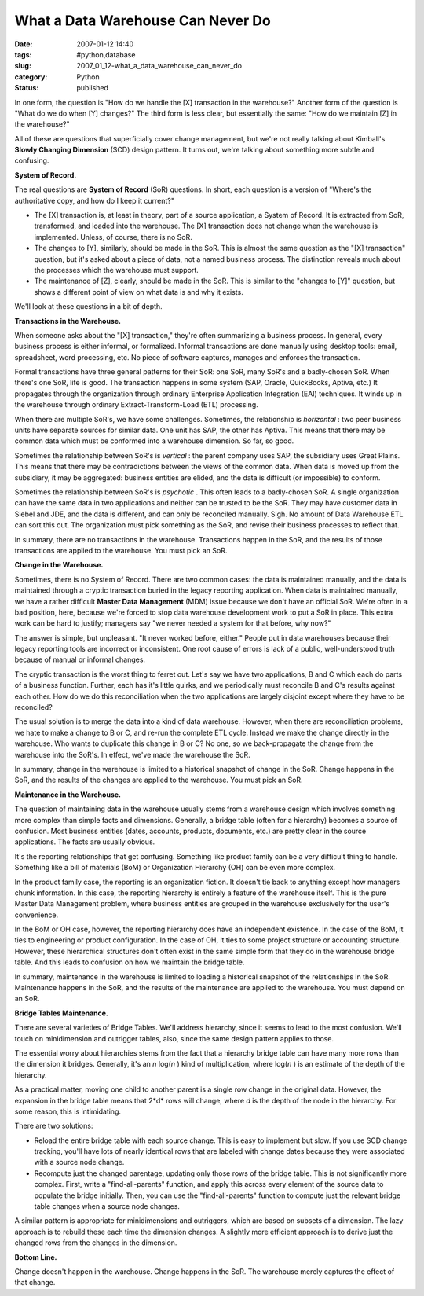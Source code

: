 What a Data Warehouse Can Never Do
==================================

:date: 2007-01-12 14:40
:tags: #python,database
:slug: 2007_01_12-what_a_data_warehouse_can_never_do
:category: Python
:status: published





In one form, the question is "How do we handle
the [X] transaction in the warehouse?"  Another form of the question is "What do
we do when [Y] changes?"   The third form is less clear, but essentially the
same: "How do we maintain [Z] in the
warehouse?"



All of these are questions
that superficially cover change management, but we're not really talking about
Kimball's **Slowly Changing Dimension**  (SCD) design pattern.  It turns out,
we're talking about something more subtle and
confusing.



**System of Record.** 



The real questions are
**System of Record**  (SoR) questions.  In short, each
question is a version of "Where's the authoritative copy, and how do I keep it
current?"

-   The [X] transaction is, at least in
    theory, part of a source application, a System of Record.  It is extracted from
    SoR, transformed, and loaded into the warehouse.  The [X] transaction does not
    change when the warehouse is implemented.  Unless, of course, there is no
    SoR.

-   The changes to [Y], similarly, should be
    made in the SoR.  This is almost the same question as the "[X] transaction"
    question, but it's asked about a piece of data, not a named business process. 
    The distinction reveals much about the processes which the warehouse must
    support.

-   The maintenance of [Z], clearly, should
    be made in the SoR.  This is similar to the "changes to [Y]" question, but shows
    a different point of view on what data is and why it
    exists.



We'll look at these questions
in a bit of depth.



**Transactions in the Warehouse.** 



When someone asks
about the "[X] transaction," they're often summarizing a business process.  In
general, every business process is either informal, or formalized.  Informal
transactions are done manually using desktop tools: email, spreadsheet, word
processing, etc.  No piece of software captures, manages and enforces the
transaction.



Formal transactions have
three general patterns for their SoR: one SoR, many SoR's and a badly-chosen
SoR.  When there's one SoR, life is good.  The transaction happens in some
system (SAP, Oracle, QuickBooks, Aptiva, etc.)  It propagates through the
organization through ordinary Enterprise Application Integration (EAI)
techniques.  It winds up in the warehouse through ordinary
Extract-Transform-Load (ETL)
processing.



When there are multiple
SoR's, we have some challenges.  Sometimes, the relationship is
*horizontal* :
two peer business units have separate sources for similar data.  One unit has
SAP, the other has Aptiva.  This means that there may be common data which must
be conformed into a warehouse dimension.  So far, so good. 




Sometimes the relationship between
SoR's is
*vertical* :
the parent company uses SAP, the subsidiary uses Great Plains.   This means that
there may be contradictions between the views of the common data.  When data is
moved up from the subsidiary, it may be aggregated: business entities are
elided, and the data is difficult (or impossible) to
conform.



Sometimes the relationship
between SoR's is
*psychotic* .
This often leads to a badly-chosen SoR.  A single organization can have the same
data in two applications and neither can be trusted to be the SoR.  They may
have customer data in Siebel and JDE, and the data is different, and can only be
reconciled manually.  Sigh.  No amount of Data Warehouse ETL can sort this out. 
The organization must pick something as the SoR, and revise their business
processes to reflect that.



In summary,
there are no transactions in the warehouse.  Transactions happen in the SoR, and
the results of those transactions are applied to the warehouse.  You must pick
an SoR.



**Change in the Warehouse.** 



Sometimes, there is no
System of Record.  There are two common cases: the data is maintained manually,
and the data is maintained through a cryptic transaction buried in the legacy
reporting application.  When data is maintained manually, we have a rather
difficult **Master Data Management**  (MDM) issue because we don't have
an official SoR.  We're often in a bad position, here, because we're forced to
stop data warehouse development work to put a SoR in place.  This extra work can
be hard to justify; managers say "we never needed a system for that before, why
now?"



The answer is simple, but
unpleasant.  "It never worked before, either."  People put in data warehouses
because their legacy reporting tools are incorrect or inconsistent.  One root
cause of errors is lack of a public, well-understood truth because of manual or
informal changes.  



The cryptic
transaction is the worst thing to ferret out.  Let's say we have two
applications, B and C which each do parts of a business function.  Further, each
has it's little quirks, and we periodically must reconcile B and C's results
against each other.  How do we do this reconciliation when the two applications
are largely disjoint except where they have to be
reconciled?



The usual solution is to
merge the data into a kind of data warehouse.  However, when there are
reconciliation problems, we hate to make a change to B or C, and re-run the
complete ETL cycle.  Instead we make the change directly in the warehouse.  Who
wants to duplicate this change in B or C?  No one, so we back-propagate the
change from the warehouse into the SoR's.  In effect, we've made the warehouse
the SoR.



In summary, change in the
warehouse is limited to a historical snapshot of change in the SoR.  Change
happens in the SoR, and the results of the changes are applied to the warehouse.
You must pick an
SoR.



**Maintenance in the Warehouse.** 



The question of
maintaining data in the warehouse usually stems from a warehouse design which
involves something more complex than simple facts and dimensions.  Generally, a
bridge table (often for a hierarchy) becomes a source of confusion.  Most
business entities (dates, accounts, products, documents, etc.) are pretty clear
in the source applications.  The facts are usually
obvious.



It's the reporting
relationships that get confusing.  Something like product family can be a very
difficult thing to handle.  Something like a bill of materials (BoM) or
Organization Hierarchy (OH) can be even more
complex.



In the product family case,
the reporting is an organization fiction.  It doesn't tie back to anything
except how managers chunk information.  In this case, the reporting hierarchy is
entirely a feature of the warehouse itself.  This is the pure Master Data
Management problem, where business entities are grouped in the warehouse
exclusively for the user's
convenience.



In the BoM or OH case,
however, the reporting hierarchy does have an independent existence.  In the
case of the BoM, it ties to engineering or product configuration.  In the case
of OH, it ties to some project structure or accounting structure.  However,
these hierarchical structures don't often exist in the same simple form that
they do in the warehouse bridge table.  And this leads to confusion on how we
maintain the bridge table.



In summary,
maintenance in the warehouse is limited to loading a historical snapshot of the
relationships in the SoR.  Maintenance happens in the SoR, and the results of
the maintenance are applied to the warehouse.  You must depend on an
SoR.



**Bridge Tables Maintenance.** 



There are several
varieties of Bridge Tables.  We'll address hierarchy, since it seems to lead to
the most confusion.  We'll touch on minidimension and outrigger tables, also,
since the same design pattern applies to
those.



The essential worry about
hierarchies stems from the fact that a hierarchy bridge table can have many more
rows than the  dimension it bridges.  Generally, it's an
*n* log(*n* )
kind of multiplication, where
log(*n* )
is an estimate of the depth of the
hierarchy.



As a practical matter,
moving one child to another parent is a single row change in the original data. 
However, the expansion in the bridge table means that
2*d* 
rows will change, where
*d*  is
the depth of the node in the hierarchy.  For some reason, this is
intimidating.



There are two
solutions:

-   Reload the entire bridge table with each
    source change.  This is easy to implement but slow.  If you use SCD change
    tracking, you'll have lots of nearly identical rows that are labeled with change
    dates because they were associated with a source node change.

-   Recompute just the changed parentage,
    updating only those rows of the bridge table.  This is not significantly more
    complex.  First, write a "find-all-parents" function, and apply this across
    every element of the source data to populate the bridge initially.  Then, you
    can use the "find-all-parents" function to compute just the relevant bridge
    table changes when a source node changes. 




A similar pattern is appropriate for
minidimensions and outriggers, which are based on subsets of a dimension.  The
lazy approach is to rebuild these each time the dimension changes.  A slightly
more efficient approach is to derive just the changed rows from the changes in
the dimension.



**Bottom Line.** 



Change doesn't happen in the
warehouse.  Change happens in the SoR.  The warehouse merely captures the effect
of that change.













